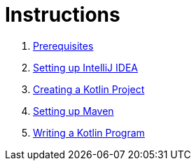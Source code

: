 = Instructions

1. link:./instructions/1-prerequisites.adoc[Prerequisites]
2. link:./instructions/2-setting-up-intellij-idea.adoc[Setting up IntelliJ IDEA]
3. link:./instructions/3-create-kotlin-project.adoc[Creating a Kotlin Project]
4. link:./instructions/4-setting-up-maven.adoc[Setting up Maven]
5. link:./instructions/5-create-kotlin-project.adoc[Writing a Kotlin Program]